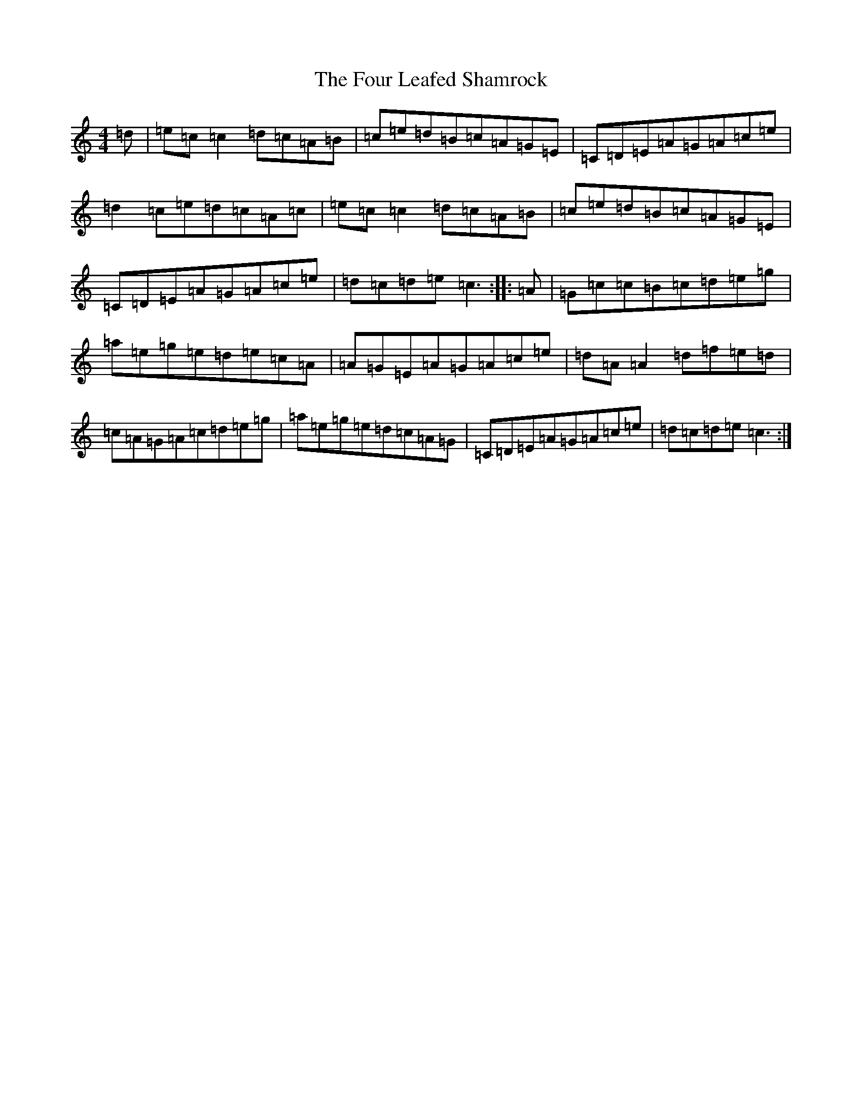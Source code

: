 X: 7170
T: Four Leafed Shamrock, The
S: https://thesession.org/tunes/3687#setting16681
R: reel
M:4/4
L:1/8
K: C Major
=d|=e=c=c2=d=c=A=B|=c=e=d=B=c=A=G=E|=C=D=E=A=G=A=c=e|=d2=c=e=d=c=A=c|=e=c=c2=d=c=A=B|=c=e=d=B=c=A=G=E|=C=D=E=A=G=A=c=e|=d=c=d=e=c3:||:=A|=G=c=c=B=c=d=e=g|=a=e=g=e=d=e=c=A|=A=G=E=A=G=A=c=e|=d=A=A2=d=f=e=d|=c=A=G=A=c=d=e=g|=a=e=g=e=d=c=A=G|=C=D=E=A=G=A=c=e|=d=c=d=e=c3:|